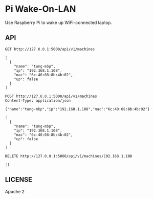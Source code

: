 * Pi Wake-On-LAN

Use Raspberry Pi to wake up WiFi-connected laptop.

** API

   #+BEGIN_SRC http :pretty
     GET http://127.0.0.1:5000/api/v1/machines
   #+END_SRC

   #+RESULTS:
   : [
   :   {
   :     "name": "tung-mbp",
   :     "ip": "192.168.1.108",
   :     "mac": "6c:40:08:8b:4b:02",
   :     "up": false
   :   }
   : ]

   #+BEGIN_SRC http :pretty
     POST http://127.0.0.1:5000/api/v1/machines
     Content-Type: application/json

     {"name":"tung-mbp","ip":"192.168.1.108","mac":"6c:40:08:8b:4b:02"}
   #+END_SRC

   #+RESULTS:
   : [
   :   {
   :     "name": "tung-mbp",
   :     "ip": "192.168.1.108",
   :     "mac": "6c:40:08:8b:4b:02",
   :     "up": false
   :   }
   : ]

   #+BEGIN_SRC http :pretty
     DELETE http://127.0.0.1:5000/api/v1/machines/192.168.1.108
   #+END_SRC

   #+RESULTS:
   : []


** LICENSE

   Apache 2
